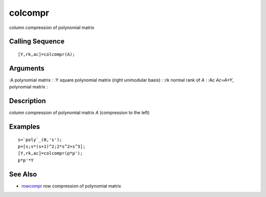 


colcompr
========

column compression of polynomial matrix



Calling Sequence
~~~~~~~~~~~~~~~~


::

    [Y,rk,ac]=colcompr(A);




Arguments
~~~~~~~~~

:A polynomial matrix
: :Y square polynomial matrix (right unimodular basis)
: :rk normal rank of `A`
: :Ac `Ac=A*Y`, polynomial matrix
:



Description
~~~~~~~~~~~

column compression of polynomial matrix `A` (compression to the left)



Examples
~~~~~~~~


::

    s=`poly`_(0,'s');
    p=[s;s*(s+1)^2;2*s^2+s^3];
    [Y,rk,ac]=colcompr(p*p');
    p*p'*Y




See Also
~~~~~~~~


+ `rowcompr`_ row compression of polynomial matrix


.. _rowcompr: rowcompr.html


